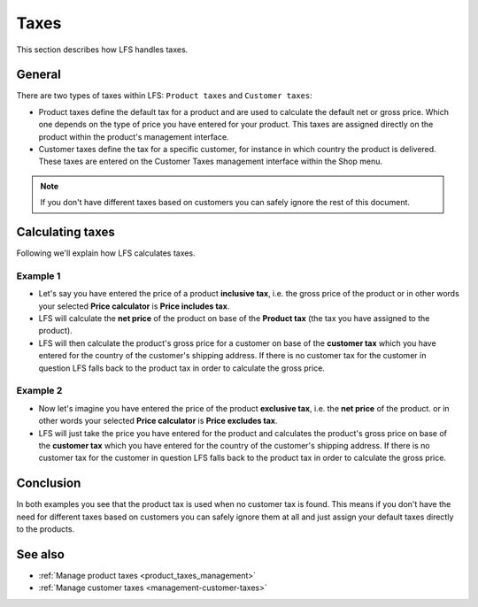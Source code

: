.. index:: Taxes

.. _taxes_concept:

=====
Taxes
=====

This section describes how LFS handles taxes.

General
=======

There are two types of taxes within LFS: ``Product taxes`` and ``Customer taxes``:

* Product taxes define the default tax for a product and are used to calculate
  the default net or gross price. Which one depends on the type of price you
  have entered for your product. This taxes are assigned directly on the
  product within the product's management interface.

* Customer taxes define the tax for a specific customer, for instance in which
  country the product is delivered. These taxes are entered on the Customer
  Taxes management interface within the Shop menu.

.. Note::

      If you don't have different taxes based on customers you can safely
      ignore the rest of this document.

Calculating taxes
=================

Following we'll explain how LFS calculates taxes.

Example 1
---------

* Let's say you have entered the price of a product **inclusive tax**, i.e.
  the gross price of the product or in other words your selected **Price
  calculator** is **Price includes tax**.

* LFS will calculate the **net price** of the product on base of the
  **Product tax** (the tax you have assigned to the product).

* LFS will then calculate the product's gross price for a customer on base of
  the **customer tax** which you have entered for the country of the customer's
  shipping address. If there is no customer tax for the customer in question
  LFS falls back to the product tax in order to calculate the gross price.

Example 2
---------

* Now let's imagine you have entered the price of the product **exclusive tax**,
  i.e. the **net price** of the product. or in other words your selected
  **Price calculator** is **Price excludes tax**.

* LFS will just take the price you have entered for the product and calculates
  the product's gross price on base of the **customer tax** which you have
  entered for the country of the customer's shipping address. If there is no
  customer tax for the customer in question LFS falls back to the product tax
  in order to calculate the gross price.

Conclusion
==========

In both examples you see that the product tax is used when no customer tax is
found. This means if you don't have the need for different taxes based on
customers you can safely ignore them at all and just assign your default taxes
directly to the products.

See also
========

* :ref:`Manage product taxes <product_taxes_management>`
* :ref:`Manage customer taxes <management-customer-taxes>`
